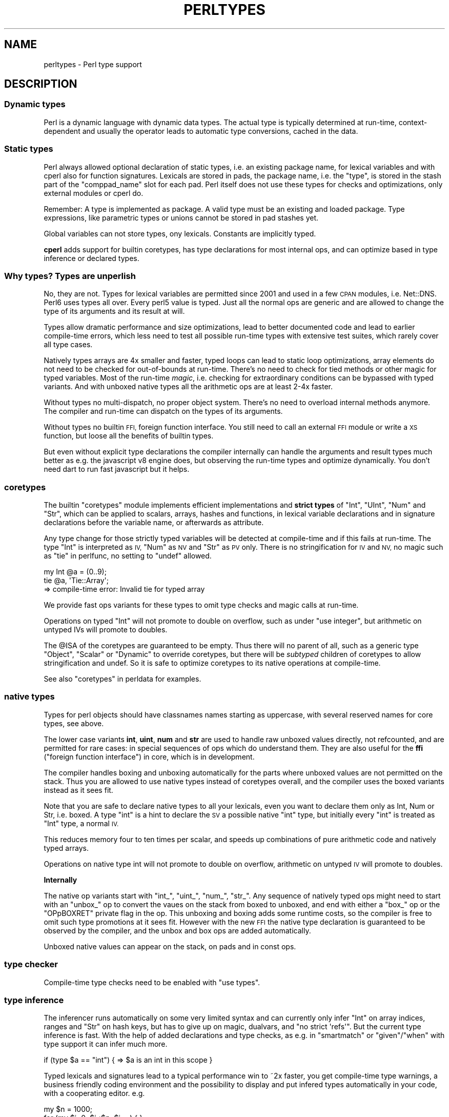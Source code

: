 .\" Automatically generated by Pod::Man 4.09 (Pod::Simple 3.35)
.\"
.\" Standard preamble:
.\" ========================================================================
.de Sp \" Vertical space (when we can't use .PP)
.if t .sp .5v
.if n .sp
..
.de Vb \" Begin verbatim text
.ft CW
.nf
.ne \\$1
..
.de Ve \" End verbatim text
.ft R
.fi
..
.\" Set up some character translations and predefined strings.  \*(-- will
.\" give an unbreakable dash, \*(PI will give pi, \*(L" will give a left
.\" double quote, and \*(R" will give a right double quote.  \*(C+ will
.\" give a nicer C++.  Capital omega is used to do unbreakable dashes and
.\" therefore won't be available.  \*(C` and \*(C' expand to `' in nroff,
.\" nothing in troff, for use with C<>.
.tr \(*W-
.ds C+ C\v'-.1v'\h'-1p'\s-2+\h'-1p'+\s0\v'.1v'\h'-1p'
.ie n \{\
.    ds -- \(*W-
.    ds PI pi
.    if (\n(.H=4u)&(1m=24u) .ds -- \(*W\h'-12u'\(*W\h'-12u'-\" diablo 10 pitch
.    if (\n(.H=4u)&(1m=20u) .ds -- \(*W\h'-12u'\(*W\h'-8u'-\"  diablo 12 pitch
.    ds L" ""
.    ds R" ""
.    ds C` ""
.    ds C' ""
'br\}
.el\{\
.    ds -- \|\(em\|
.    ds PI \(*p
.    ds L" ``
.    ds R" ''
.    ds C`
.    ds C'
'br\}
.\"
.\" Escape single quotes in literal strings from groff's Unicode transform.
.ie \n(.g .ds Aq \(aq
.el       .ds Aq '
.\"
.\" If the F register is >0, we'll generate index entries on stderr for
.\" titles (.TH), headers (.SH), subsections (.SS), items (.Ip), and index
.\" entries marked with X<> in POD.  Of course, you'll have to process the
.\" output yourself in some meaningful fashion.
.\"
.\" Avoid warning from groff about undefined register 'F'.
.de IX
..
.if !\nF .nr F 0
.if \nF>0 \{\
.    de IX
.    tm Index:\\$1\t\\n%\t"\\$2"
..
.    if !\nF==2 \{\
.        nr % 0
.        nr F 2
.    \}
.\}
.\"
.\" Accent mark definitions (@(#)ms.acc 1.5 88/02/08 SMI; from UCB 4.2).
.\" Fear.  Run.  Save yourself.  No user-serviceable parts.
.    \" fudge factors for nroff and troff
.if n \{\
.    ds #H 0
.    ds #V .8m
.    ds #F .3m
.    ds #[ \f1
.    ds #] \fP
.\}
.if t \{\
.    ds #H ((1u-(\\\\n(.fu%2u))*.13m)
.    ds #V .6m
.    ds #F 0
.    ds #[ \&
.    ds #] \&
.\}
.    \" simple accents for nroff and troff
.if n \{\
.    ds ' \&
.    ds ` \&
.    ds ^ \&
.    ds , \&
.    ds ~ ~
.    ds /
.\}
.if t \{\
.    ds ' \\k:\h'-(\\n(.wu*8/10-\*(#H)'\'\h"|\\n:u"
.    ds ` \\k:\h'-(\\n(.wu*8/10-\*(#H)'\`\h'|\\n:u'
.    ds ^ \\k:\h'-(\\n(.wu*10/11-\*(#H)'^\h'|\\n:u'
.    ds , \\k:\h'-(\\n(.wu*8/10)',\h'|\\n:u'
.    ds ~ \\k:\h'-(\\n(.wu-\*(#H-.1m)'~\h'|\\n:u'
.    ds / \\k:\h'-(\\n(.wu*8/10-\*(#H)'\z\(sl\h'|\\n:u'
.\}
.    \" troff and (daisy-wheel) nroff accents
.ds : \\k:\h'-(\\n(.wu*8/10-\*(#H+.1m+\*(#F)'\v'-\*(#V'\z.\h'.2m+\*(#F'.\h'|\\n:u'\v'\*(#V'
.ds 8 \h'\*(#H'\(*b\h'-\*(#H'
.ds o \\k:\h'-(\\n(.wu+\w'\(de'u-\*(#H)/2u'\v'-.3n'\*(#[\z\(de\v'.3n'\h'|\\n:u'\*(#]
.ds d- \h'\*(#H'\(pd\h'-\w'~'u'\v'-.25m'\f2\(hy\fP\v'.25m'\h'-\*(#H'
.ds D- D\\k:\h'-\w'D'u'\v'-.11m'\z\(hy\v'.11m'\h'|\\n:u'
.ds th \*(#[\v'.3m'\s+1I\s-1\v'-.3m'\h'-(\w'I'u*2/3)'\s-1o\s+1\*(#]
.ds Th \*(#[\s+2I\s-2\h'-\w'I'u*3/5'\v'-.3m'o\v'.3m'\*(#]
.ds ae a\h'-(\w'a'u*4/10)'e
.ds Ae A\h'-(\w'A'u*4/10)'E
.    \" corrections for vroff
.if v .ds ~ \\k:\h'-(\\n(.wu*9/10-\*(#H)'\s-2\u~\d\s+2\h'|\\n:u'
.if v .ds ^ \\k:\h'-(\\n(.wu*10/11-\*(#H)'\v'-.4m'^\v'.4m'\h'|\\n:u'
.    \" for low resolution devices (crt and lpr)
.if \n(.H>23 .if \n(.V>19 \
\{\
.    ds : e
.    ds 8 ss
.    ds o a
.    ds d- d\h'-1'\(ga
.    ds D- D\h'-1'\(hy
.    ds th \o'bp'
.    ds Th \o'LP'
.    ds ae ae
.    ds Ae AE
.\}
.rm #[ #] #H #V #F C
.\" ========================================================================
.\"
.IX Title "PERLTYPES 1"
.TH PERLTYPES 1 "2018-01-01" "perl v5.22.5" "Perl Programmers Reference Guide"
.\" For nroff, turn off justification.  Always turn off hyphenation; it makes
.\" way too many mistakes in technical documents.
.if n .ad l
.nh
.SH "NAME"
perltypes \- Perl type support
.SH "DESCRIPTION"
.IX Header "DESCRIPTION"
.SS "Dynamic types"
.IX Subsection "Dynamic types"
Perl is a dynamic language with dynamic data types. The actual type is
typically determined at run-time, context-dependent and usually the operator
leads to automatic type conversions, cached in the data.
.SS "Static types"
.IX Subsection "Static types"
Perl always allowed optional declaration of static types, i.e. an
existing package name, for lexical variables and with cperl also for
function signatures. Lexicals are stored in pads, the package name,
i.e. the \f(CW\*(C`type\*(C'\fR, is stored in the stash part of the \f(CW\*(C`comppad_name\*(C'\fR
slot for each pad. Perl itself does not use these types for checks and
optimizations, only external modules or cperl do.
.PP
Remember: A type is implemented as package. A valid type must be an
existing and loaded package. Type expressions, like parametric types
or unions cannot be stored in pad stashes yet.
.PP
Global variables can not store types, ony lexicals. Constants are
implicitly typed.
.PP
\&\fBcperl\fR adds support for builtin coretypes, has type declarations for
most internal ops, and can optimize based in type inference or
declared types.
.SS "Why types? Types are unperlish"
.IX Subsection "Why types? Types are unperlish"
No, they are not. Types for lexical variables are permitted since 2001
and used in a few \s-1CPAN\s0 modules, i.e. Net::DNS.  Perl6 uses types all
over.  Every perl5 value is typed. Just all the normal ops are generic
and are allowed to change the type of its arguments and its result at
will.
.PP
Types allow dramatic performance and size optimizations, lead to
better documented code and lead to earlier compile-time errors, which
less need to test all possible run-time types with extensive test
suites, which rarely cover all type cases.
.PP
Natively types arrays are 4x smaller and faster, typed loops can lead
to static loop optimizations, array elements do not need to be checked
for out-of-bounds at run-time. There's no need to check for tied
methods or other magic for typed variables. Most of the run-time
\&\fImagic\fR, i.e. checking for extraordinary conditions can be bypassed
with typed variants. And with unboxed native types all the arithmetic
ops are at least 2\-4x faster.
.PP
Without types no multi-dispatch, no proper object system. There's no
need to overload internal methods anymore. The compiler and run-time
can dispatch on the types of its arguments.
.PP
Without types no builtin \s-1FFI,\s0 foreign function interface. You still need
to call an external \s-1FFI\s0 module or write a \s-1XS\s0 function, but loose all the
benefits of builtin types.
.PP
But even without explicit type declarations the compiler internally
can handle the arguments and result types much better as e.g. the
javascript v8 engine does, but observing the run-time types and
optimize dynamically. You don't need dart to run fast javascript but
it helps.
.SS "coretypes"
.IX Subsection "coretypes"
The builtin \f(CW\*(C`coretypes\*(C'\fR module implements efficient implementations
and \fBstrict types\fR of \f(CW\*(C`Int\*(C'\fR, \f(CW\*(C`UInt\*(C'\fR, \f(CW\*(C`Num\*(C'\fR and \f(CW\*(C`Str\*(C'\fR, which can
be applied to scalars, arrays, hashes and functions, in lexical
variable declarations and in signature declarations before the
variable name, or afterwards as attribute.
.PP
Any type change for those strictly typed variables will be detected at
compile-time and if this fails at run-time.  The type \f(CW\*(C`Int\*(C'\fR is
interpreted as \s-1IV,\s0 \f(CW\*(C`Num\*(C'\fR as \s-1NV\s0 and \f(CW\*(C`Str\*(C'\fR as \s-1PV\s0 only. There is
no stringification for \s-1IV\s0 and \s-1NV,\s0 no magic such as \*(L"tie\*(R" in perlfunc,
no setting to \f(CW\*(C`undef\*(C'\fR allowed.
.PP
.Vb 3
\&    my Int @a = (0..9);
\&    tie @a, \*(AqTie::Array\*(Aq;
\&    => compile\-time error: Invalid tie for typed array
.Ve
.PP
We provide fast ops variants for these types to omit type checks and
magic calls at run-time.
.PP
Operations on typed \f(CW\*(C`Int\*(C'\fR will not promote to double on overflow,
such as under \f(CW\*(C`use integer\*(C'\fR, but arithmetic on untyped IVs will
promote to doubles.
.PP
The \f(CW@ISA\fR of the coretypes are guaranteed to be empty. Thus there
will no parent of all, such as a generic type \f(CW\*(C`Object\*(C'\fR, \f(CW\*(C`Scalar\*(C'\fR or
\&\f(CW\*(C`Dynamic\*(C'\fR to override coretypes, but there will be \fIsubtyped\fR
children of coretypes to allow stringification and undef.  So it is
safe to optimize coretypes to its native operations at compile-time.
.PP
See also \*(L"coretypes\*(R" in perldata for examples.
.SS "native types"
.IX Subsection "native types"
Types for perl objects should have classnames names starting as
uppercase, with several reserved names for core types, see above.
.PP
The lower case variants \fBint\fR, \fBuint\fR, \fBnum\fR and \fBstr\fR are used to
handle raw unboxed values directly, not refcounted, and are permitted
for rare cases: in special sequences of ops which do understand
them. They are also useful for the \fBffi\fR (\*(L"foreign function
interface\*(R") in core, which is in development.
.PP
The compiler handles boxing and unboxing automatically for the parts
where unboxed values are not permitted on the stack. Thus you are
allowed to use native types instead of coretypes overall, and the
compiler uses the boxed variants instead as it sees fit.
.PP
Note that you are safe to declare native types to all your lexicals,
even you want to declare them only as Int, Num or Str, i.e. boxed.  A
type \f(CW\*(C`int\*(C'\fR is a hint to declare the \s-1SV\s0 a possible native \f(CW\*(C`int\*(C'\fR type,
but initially every \f(CW\*(C`int\*(C'\fR is treated as \f(CW\*(C`Int\*(C'\fR type, a normal \s-1IV.\s0
.PP
This reduces memory four to ten times per scalar, and speeds up
combinations of pure arithmetic code and natively typed arrays.
.PP
Operations on native type int will not promote to double on overflow,
arithmetic on untyped \s-1IV\s0 will promote to doubles.
.PP
\&\fBInternally\fR
.PP
The native op variants start with \f(CW\*(C`int_\*(C'\fR, \f(CW\*(C`uint_\*(C'\fR, \f(CW\*(C`num_\*(C'\fR,
\&\f(CW\*(C`str_\*(C'\fR. Any sequence of natively typed ops might need to start with
an \f(CW\*(C`unbox_\*(C'\fR op to convert the vaues on the stack from boxed to
unboxed, and end with either a \f(CW\*(C`box_\*(C'\fR op or the \f(CW\*(C`OPpBOXRET\*(C'\fR private
flag in the op.  This unboxing and boxing adds some runtime costs, so
the compiler is free to omit such type promotions at it sees
fit. However with the new \s-1FFI\s0 the native type declaration is
guaranteed to be observed by the compiler, and the unbox and box ops
are added automatically.
.PP
Unboxed native values can appear on the stack, on pads and in const
ops.
.SS "type checker"
.IX Subsection "type checker"
Compile-time type checks need to be enabled with \f(CW\*(C`use types\*(C'\fR.
.SS "type inference"
.IX Subsection "type inference"
The inferencer runs automatically on some very limited syntax and can
currently only infer \f(CW\*(C`Int\*(C'\fR on array indices, ranges and \f(CW\*(C`Str\*(C'\fR on
hash keys, but has to give up on magic, dualvars, and \f(CW\*(C`no strict
\&\*(Aqrefs\*(Aq\*(C'\fR. But the current type inference is fast.  With the help of
added declarations and type checks, as e.g. in \f(CW\*(C`smartmatch\*(C'\fR or
\&\f(CW\*(C`given\*(C'\fR/\f(CW\*(C`when\*(C'\fR with type support it can infer much more.
.PP
.Vb 1
\&    if (type $a == "int") {  => $a is an int in this scope }
.Ve
.PP
Typed lexicals and signatures lead to a typical performance win to ~2x
faster, you get compile-time type warnings, a business friendly coding
environment and the possibility to display and put infered types
automatically in your code, with a cooperating editor. e.g.
.PP
.Vb 5
\&    my $n = 1000;
\&    for (my $i=0; $i<$n; $i++) { }
\&=>
\&    my int $n :const = 1000;
\&    for (my int $i=0; $i<$n; $i++) { }
.Ve
.PP
\&\fBNote\fR: When in doubt leave out types. If the inferer cannot find it,
it might not be worth the trouble. But for hot code always use types,
as compile-time types prevent from costly run-time checks for types
and magic hooks.
.SH "FUNCTIONS"
.IX Header "FUNCTIONS"
.SS "typedef (\s-1NY\s0)"
.IX Subsection "typedef (NY)"
.Vb 1
\&    typedef newtype type\-expr;
.Ve
.PP
\&\fBtypedef\fR stores a type expressions, such as a union of types (\f(CW\*(C` int | uint\*(C'\fR) or type
restrictions as in perl6 (\f(CW\*(C`int where int>0\*(C'\fR) as a new type name.
.PP
This is similar to the \f(CW\*(C`subset\*(C'\fR operator in perl6, but perl6 already
stores types as objects, while cperl still has to store types as
classnames.
.SS "typeof (\s-1NY\s0)"
.IX Subsection "typeof (NY)"
.Vb 1
\&    typeof expr
.Ve
.PP
\&\fBtypeof\fR returns the compile-time declared or inferred type of the expression.
This may be different from the run-time class name, obtained with \*(L"ref\*(R" in perlfunc or
\&\*(L"reftype\*(R" in Scalar::Util.
.SH "More type terminology"
.IX Header "More type terminology"
.SS "nominal type system"
.IX Subsection "nominal type system"
cperl implements a simple nominal type as in perl6 and most
dynamic languages, in contrast to a structural type system such as in
static languages as C or \*(C+. The name of the class or type and its
subtypes specify correctness, not the list of object fields and
methods.
.PP
\&\s-1TODO:\s0 \fBco-variant\fR vs \fBcontra-variant\fR
.SS "Compile-time type optimizations"
.IX Subsection "Compile-time type optimizations"
Since Perl 5 core does not deal with types stored in \f(CW\*(C`comppad_name\*(C'\fR
per se, type checks and optimizations were usually deferred to the
modules which implement respective types checks and optimizations, and
all those modules were broken with 5.10.
.PP
The only type optimization currently in effect in Perl 5 is constant
folding and use integer.
.PP
\&\fBcperl\fR has type declarations for most internal ops, and can optimize
these ops depending on the argument types. \fIopnames.h\fR stores
\&\f(CW\*(C`PL_op_type_variants\*(C'\fR, all possible type promotions and demotions for
each op.  \fIopcode.h\fR stores \f(CW\*(C`PL_op_type\*(C'\fR with the type declarations
of all ops.
.PP
cperl is able the change of compile-time static method calls,
determined either by name or by type and const-ness of all searched
packages to static function calls.  Thus the dynamic method search, in
which object this method is implemented is avoided. This is about ~10%
faster.
.PP

.IX Xref "http: www.perl.com pub 2000 06 p5pdigest THISWEEK-20000625.html#Method_Lookup_Speedup_ http: blogs.perl.org users rurban 2011 06 how-perl-calls-subs-and-methods.html"
.PP
\fIConstant folding\fR
.IX Subsection "Constant folding"
.PP
Right-hand-side expressions or \f(CW\*(C`:const\*(C'\fR function bodies or function
bodies with an empty prototype \f(CW\*(C`()\*(C'\fR which resolve at compile-time to
constant literals may be optimized to a \s-1CONST\s0 value, and
left-hand-side numeric ops may be optimized to use their optimized
\&\f(CW\*(C`i_\*(C'\fR or even \f(CW\*(C`int_\*(C'\fR counterparts.  Note that \f(CW\*(C`i_\*(C'\fR ops do not
overflow, the integer values just wrap around. So the type and data
range must be determined in advance and if not possible i_opt
promotion it is forbidden.
.PP
.Vb 2
\&    my $c = $a + (1 << 8);
\&    => my $c = $a + 256;  # add $a CONST(IV 256)
\&
\&    use coretypes;
\&    my int $a;
\&    my $c = $a + (1 << 8);
\&    => my $c = $a + 256;  # i_add $a CONST(IV 256)
\&
\&    { use integer;
\&      my $a = 1;
\&      my $c = $a + (1 << 8);
\&    }
\&    => my $c = $a + 256;   # padsv($a) CONST(IV 1); i_add $a CONST(IV 256)
\&
\&    { use integer;
\&      my $c = 1 + (1 << 8);
\&    }
\&    => my $c = 257;       # CONST(IV 257)
\&
\&    my $a :const = 1;
\&    my $c = $a + (1 << 8);
\&    => my $c = 257;       # CONST(IV 257)
.Ve
.PP
Unlike perl5, cperl does constant folding of function bodies even
without an empty prototype.
.PP
.Vb 1
\&    sub PI { 3.1415 }
.Ve
.PP
which is the same as the old syntax \f(CW\*(C`sub PI () { 3.1415 }\*(C'\fR
.PP
\fI:const packages\fR
.IX Subsection ":const packages"
.PP
.Vb 7
\&    package MyBase 0.01 :const {
\&      our @ISA = ();
\&      sub new { bless { @_ }, shift }
\&    }
\&    package MyChild 0.01 :const {
\&      our @ISA :const = (\*(AqMyBase\*(Aq);
\&    }
\&
\&    my $obj = MyChild\->new;
\&    => MyClass::new()
.Ve
.PP
When the method search goes only through const packages and their
const \f(CW@ISA\fR, it is not possible to inject another package at
run-time into the method search, thus the method call can be
short-cut.  This classes can be \fBfinialized\fR, and all those method
calls can be resolved at compile-time to static function calls, and
can be inlined, and therefore even more optimized.
.PP
Note that the \f(CW\*(C`package MyBase\*(C'\fR must be constant here. Otherwise
\&\f(CW&MyBase::new\fR can be deleted and \f(CW@MyBase::ISA\fR be changed to lead
a parent object at run-time.
.PP
\fITypes and const inheritance\fR
.IX Subsection "Types and const inheritance"
.PP
.Vb 7
\&    package MyBase 0.01 {
\&      our @ISA = ();
\&      sub new { bless { @_ }, shift }
\&    }
\&    package MyChild 0.01 {
\&      our @ISA = (\*(AqMyBase\*(Aq);
\&    }
\&
\&    # closed call.
\&    my MyChild $obj = MyChild\->new;
\&    => MyBase::new()
.Ve
.PP
When the left-hand side of a method call is typed, the result of the
method call must be of this type or any dependent type. \f(CW$obj\fR is
already declared of type \f(CW\*(C`MyChild\*(C'\fR, thus it cannot be of any other
run-time injected package.
.PP
.Vb 7
\&    package MyBase 0.01 {
\&      our @ISA = ();
\&      sub new { bless { @_ }, shift }
\&    }
\&    package MyChild 0.01 :const {
\&      our @ISA :const = (\*(AqMyBase\*(Aq);
\&    }
\&
\&    # open call. MyChild is of type MyBase
\&    my MyBase $obj = MyChild\->new;
\&    => MyBase::new()
.Ve
.PP
When the left-hand side of a method call is typed, the result of the
method call must be of this type or any dependent type (i.e., \f(CW\*(C`MyBase\*(C'\fR
or \f(CW\*(C`MyChild\*(C'\fR).  Since \f(CW\*(C`MyChild\*(C'\fR is constant, i.e. no \f(CW&MyChild::new\fR
method can be added at run-time, and \f(CW@MyChild::ISA\fR is also
constant, it can only be \f(CW&MyBase::new\fR, even if \f(CW\*(C`MyBase\*(C'\fR itself is
not constant.
.PP
\fILexical subs \fI\s-1NYI\s0 \- move to perlsub.pod\fI\fR
.IX Subsection "Lexical subs NYI - move to perlsub.pod"
.PP
Lexically defined subs in classes or package blocks are private methods,
invisible and unchangable.
.PP
.Vb 7
\&    package MyClass 0.01 {
\&      our @ISA = ();
\&      my sub _new { bless { @_ }, shift }
\&      sub new (...) { $_[0]\->_new(...) }
\&      my $private; # pad in maincv
\&      our $open;   # in stash
\&    }
\&
\&    ...
\&    package main;
\&    my $obj = new MyClass; # i.e MyClass\->new is valid and optimized.
\&                           # Indirect method call syntax helps.
\&
\&    my $obj = MyClass::_new(); # invalid
\&    => Undefined subroutine &MyClass::_new called
.Ve
.PP
Since \f(CW&MyClass::_new\fR is lexically defined in the package scope, the compiler
may statically optimize all method calls to \f(CW&MyClass::_new\fR to an improved entersub
(the \s-1CV\s0 being on a pad) without namespace lookup and dynamic method resolution,
without having to const \f(CW%MyClass::\fR and const \f(CW@MyClass::ISA\fR.
.PP
Lexical definition guarantees compile-time definition, which is not overridable
dynamically at run-time.
.PP
\fIExternal type modules\fR
.IX Subsection "External type modules"
.PP
External modules, such as types, typesafety or Moose,
implement their type checks or optimizations for the types they
declare or allow declaration for during execution of \*(L"\s-1CHECK\*(R"\s0 in perlmod
blocks.
.SS "\s-1XXX\s0 _\|_PACKAGE_\|_ types \fIquestionable\fP"
.IX Subsection "XXX __PACKAGE__ types questionable"
As convenience for module authors it was asked to allow declarations, like
.PP
.Vb 2
\&    package MyClass;
\&    my _\|_PACKAGE_\|_ $obj = _\|_PACKAGE_\|_\->new;
.Ve
.PP
Currently only the right-hand side is valid Perl.
.PP
This looks awful though. Refactoring of the package name should really
refactor the internal types also, besides the type of all library users.
But it would be consistent.
See <http://www.perl.com/pub/2000/06/p5pdigest/THISWEEK\-20000625.html#my_\|_\|_PACKAGE_\|_\|_obj_>
.SH "SEE ALSO"
.IX Header "SEE ALSO"
See \*(L"Constant and typed lexical variables\*(R" in perldata for the syntax
of Perl's built-in type declarations for variables, and
<https://github.com/stevan/p5\-mop/wiki/Signatures\-and\-Parameters> for
the syntax of Perl's future argument and return type declarations.
.PP
<http://perl.plover.com/classes/typing/> \fIStrong Typing Doesn't Have to Suck\fR
.PP
Most dynamic languages are currently in the process to get type
support:
.IP "<http://www.typescriptlang.org/Content/TypeScript%20Language%20Specification.pdf>  (microsoft's javascript with types)" 4
.IX Item "<http://www.typescriptlang.org/Content/TypeScript%20Language%20Specification.pdf> (microsoft's javascript with types)"
.PD 0
.IP "<https://code.facebook.com/posts/1505962329687926/flow\-a\-new\-static\-type\-checker\-for\-javascript/> (facebook's javascript with types)" 4
.IX Item "<https://code.facebook.com/posts/1505962329687926/flow-a-new-static-type-checker-for-javascript/> (facebook's javascript with types)"
.IP "<https://github.com/rwaldron/tc39\-notes/blob/master/es6/2015\-01/JSExperimentalDirections.pdf> Soundscript, google's javascript with types" 4
.IX Item "<https://github.com/rwaldron/tc39-notes/blob/master/es6/2015-01/JSExperimentalDirections.pdf> Soundscript, google's javascript with types"
.IP "<https://www.python.org/dev/peps/pep\-0484/>  (planned python with types)" 4
.IX Item "<https://www.python.org/dev/peps/pep-0484/> (planned python with types)"
.IP "<http://www.mypy\-lang.org/> (existing python with types)" 4
.IX Item "<http://www.mypy-lang.org/> (existing python with types)"
.IP "<https://news.ycombinator.com/item?id=8620129> (ruby 3.0 planned with types)" 4
.IX Item "<https://news.ycombinator.com/item?id=8620129> (ruby 3.0 planned with types)"
.IP "<http://crystal\-lang.org/> (a good existing ruby with types)" 4
.IX Item "<http://crystal-lang.org/> (a good existing ruby with types)"
.IP "<http://hacklang.org/> (facebook's php with types)" 4
.IX Item "<http://hacklang.org/> (facebook's php with types)"
.IP "<http://blog.pascal\-martin.fr/post/in\-favor\-of\-rfc\-scalar\-type\-hints.html> (php 7 types overview)" 4
.IX Item "<http://blog.pascal-martin.fr/post/in-favor-of-rfc-scalar-type-hints.html> (php 7 types overview)"
.IP "<https://wiki.php.net/rfc/scalar_type_hints> (php 7)" 4
.IX Item "<https://wiki.php.net/rfc/scalar_type_hints> (php 7)"
.IP "<https://wiki.php.net/rfc/return_types> (php 7)" 4
.IX Item "<https://wiki.php.net/rfc/return_types> (php 7)"
